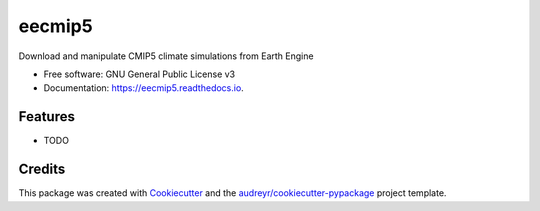 =======
eecmip5
=======


.. image:: https://img.shields.io/pypi/v/eecmip5.svg
        :target: https://pypi.python.org/pypi/eecmip5

.. image:: https://img.shields.io/travis/csaybar/eecmip5.svg
        :target: https://travis-ci.org/csaybar/eecmip5

.. image:: https://readthedocs.org/projects/eecmip5/badge/?version=latest
        :target: https://eecmip5.readthedocs.io/en/latest/?badge=latest
        :alt: Documentation Status




Download and manipulate CMIP5 climate simulations from Earth Engine


* Free software: GNU General Public License v3
* Documentation: https://eecmip5.readthedocs.io.


Features
--------

* TODO

Credits
-------

This package was created with Cookiecutter_ and the `audreyr/cookiecutter-pypackage`_ project template.

.. _Cookiecutter: https://github.com/audreyr/cookiecutter
.. _`audreyr/cookiecutter-pypackage`: https://github.com/audreyr/cookiecutter-pypackage
